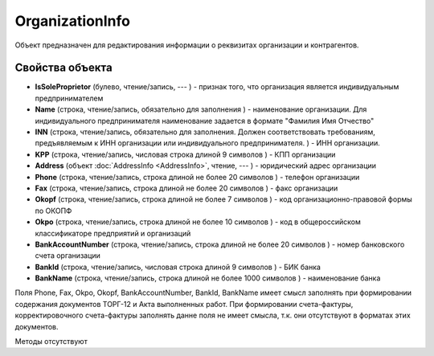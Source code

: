 ﻿OrganizationInfo
================

Объект предназначен для редактирования информации о реквизитах
организации и контрагентов.

Свойства объекта
----------------


- **IsSoleProprietor** (булево, чтение/запись, --- ) - признак того, что организация является индивидуальным предпринимателем

- **Name** (строка, чтение/запись, обязательно для заполнения ) - наименование организации. Для индивидуального предпринимателя наименование задается в формате "Фамилия Имя Отчество"

- **INN** (строка, чтение/запись, обязательно для заполнения. Должен соответствовать требованиям, предъявляемым к ИНН организации или индивидуального предпринимателя. ) - ИНН организации.

- **KPP** (строка, чтение/запись, числовая строка длиной 9 символов ) - КПП организации

- **Address** (объект :doc:`AddressInfo <AddressInfo>`, чтение, --- ) - юридический адрес организации

- **Phone** (строка, чтение/запись, строка длиной не более 20 символов ) - телефон организации

- **Fax** (строка, чтение/запись, строка длиной не более 20 символов ) - факс организации

- **Okopf** (строка, чтение/запись, строка длиной не более 7 символов ) - код организационно-правовой формы по ОКОПФ

- **Okpo** (строка, чтение/запись, строка длиной не более 10 символов ) - код в общероссийском классификаторе предприятий и организаций

- **BankAccountNumber** (строка, чтение/запись, строка длиной не более 20 символов ) - номер банковского счета организации

- **BankId** (строка, чтение/запись, числовая строка длиной 9 символов ) - БИК банка

- **BankName** (строка, чтение/запись, строка длиной не более 1000 символов ) - наименование банка


Поля Phone, Fax, Okpo, Okopf, BankAccountNumber, BankId, BankName имеет
смысл заполнять при формировании содержания документов ТОРГ-12 и Акта
выполненных работ. При формировании счета-фактуры, корректировочного
счета-фактуры заполнять данне поля не имеет смысла, т.к. они отсутствуют
в форматах этих документов.

Методы отсутствуют
